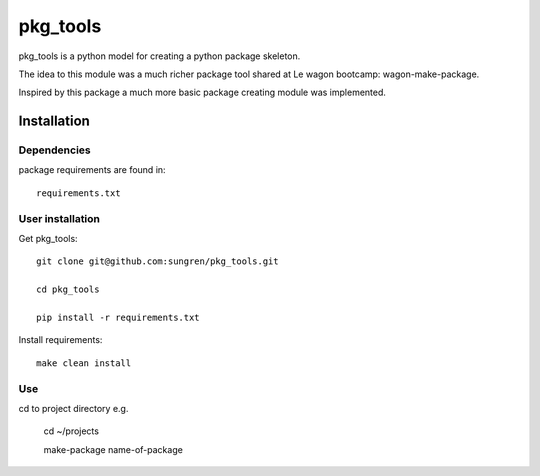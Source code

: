 pkg_tools
==============
pkg_tools is a python model for creating a python package skeleton.

The idea to this module was a much richer package tool shared at Le wagon bootcamp: wagon-make-package.

Inspired by this package a much more basic package creating module was implemented.


Installation
------------

Dependencies
~~~~~~~~~~~~

package requirements are found in::

    requirements.txt

User installation
~~~~~~~~~~~~~~~~~
Get pkg_tools::

  git clone git@github.com:sungren/pkg_tools.git
  
  cd pkg_tools
  
  pip install -r requirements.txt

Install requirements::

    make clean install

Use
~~~~~~~
cd to project directory e.g.

    cd ~/projects 
    
    make-package name-of-package

